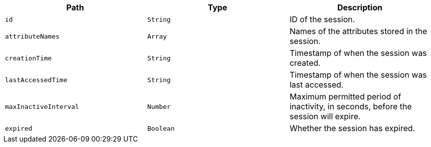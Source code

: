 |===
|Path|Type|Description

|`+id+`
|`+String+`
|ID of the session.

|`+attributeNames+`
|`+Array+`
|Names of the attributes stored in the session.

|`+creationTime+`
|`+String+`
|Timestamp of when the session was created.

|`+lastAccessedTime+`
|`+String+`
|Timestamp of when the session was last accessed.

|`+maxInactiveInterval+`
|`+Number+`
|Maximum permitted period of inactivity, in seconds, before the session will expire.

|`+expired+`
|`+Boolean+`
|Whether the session has expired.

|===